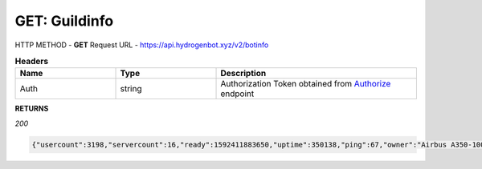 GET: Guildinfo
==============

HTTP METHOD - **GET**
Request URL - https://api.hydrogenbot.xyz/v2/botinfo

.. list-table:: **Headers**
   :widths: 25 25 50
   :header-rows: 1

   * - Name
     - Type
     - Description
   * - Auth
     - string
     - Authorization Token obtained from `Authorize <https://developer.hydrogenbot.xyz/en/latest/authorize.html>`_ endpoint

**RETURNS**

*200*

.. code-block:: json

   {"usercount":3198,"servercount":16,"ready":1592411883650,"uptime":350138,"ping":67,"owner":"Airbus A350-1000#9999"}
   
